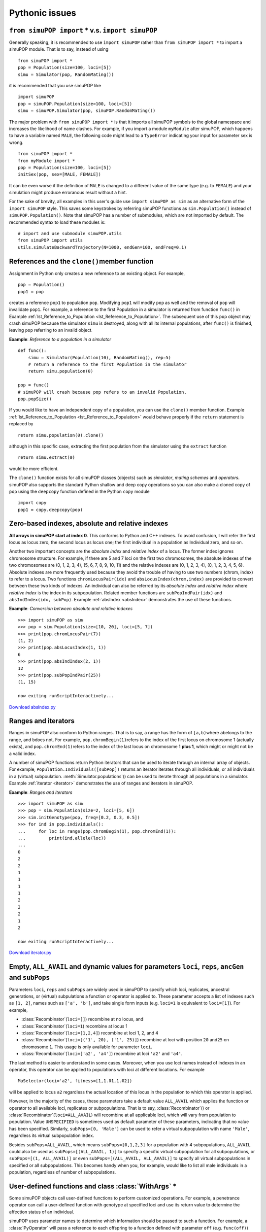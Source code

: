 Pythonic issues
===============


``from simuPOP import`` \* v.s. ``import simuPOP``
--------------------------------------------------

Generally speaking, it is recommended to use ``import simuPOP`` rather than
``from simuPOP import *`` to import a simuPOP module. That is to say, instead of
using

::

   from simuPOP import *
   pop = Population(size=100, loci=[5])
   simu = Simulator(pop, RandomMating())

it is recommended that you use simuPOP like

::

   import simuPOP
   pop = simuPOP.Population(size=100, loci=[5])
   simu = simuPOP.Simulator(pop, simuPOP.RandomMating())

The major problem with ``from simuPOP import *`` is that it imports all simuPOP
symbols to the global namespace and increases the likelihood of name clashes.
For example, if you import a module ``myModule`` after simuPOP, which happens to
have a variable named ``MALE``, the following code might lead to a ``TypeError``
indicating your input for parameter sex is wrong.

::

   from simuPOP import *
   from myModule import *
   pop = Population(size=100, loci=[5])
   initSex(pop, sex=[MALE, FEMALE])

It can be even worse if the definition of ``MALE`` is changed to a different
value of the same type (e.g. to ``FEMALE``) and your simulation might produce
erroranous result without a hint.

For the sake of brevity, all examples in this user's guide use ``import simuPOP
as sim`` as an alternative form of the ``import simuPOP`` style. This saves some
keystrokes by referring simuPOP functions as ``sim.Population()`` instead of
``simuPOP.Population()``. Note that simuPOP has a number of submodules, which
are not imported by default. The recommended syntax to load these modules is:

::

   # import and use submodule simuPOP.utils
   from simuPOP import utils
   utils.simulateBackwardTrajectory(N=1000, endGen=100, endFreq=0.1)


References and the ``clone()``\ member function
-----------------------------------------------

Assignment in Python only creates a new reference to an existing object. For
example,

::

   pop = Population()
   pop1 = pop

creates a reference ``pop1`` to population ``pop``. Modifying ``pop1`` will
modify ``pop`` as well and the removal of ``pop`` will invalidate ``pop1``. For
example, a reference to the first Population in a simulator is returned from
function ``func()`` in Example :ref:`lst_Reference_to_Population
<lst_Reference_to_Population>`. The subsequent use of this ``pop`` object may
crash simuPOP because the simulator ``simu`` is destroyed, along with all its
internal populations, after ``func()`` is finished, leaving ``pop`` referring to
an invalid object.

.. _lst_Reference_to_Population:

**Example**: *Reference to a population in a
simulator*

::

   def func():
       simu = Simulator(Population(10), RandomMating(), rep=5)
       # return a reference to the first Population in the simulator
       return simu.population(0)

   pop = func()
   # simuPOP will crash because pop refers to an invalid Population.
   pop.popSize()

If you would like to have an independent copy of a population, you can use the
``clone()`` member function. Example :ref:`lst_Reference_to_Population
<lst_Reference_to_Population>` would behave properly if the ``return`` statement
is replaced by

::

   return simu.population(0).clone()

although in this specific case, extracting the first population from the
simulator using the ``extract`` function

::

   return simu.extract(0)

would be more efficient.

The ``clone()`` function exists for all simuPOP classes (objects) such as
*simulator*, *mating schemes* and *operators*. simuPOP also supports the
standard Python shallow and deep copy operations so you can also make a cloned
copy of ``pop`` using the ``deepcopy`` function defined in the Python ``copy``
module

::

   import copy
   pop1 = copy.deepcopy(pop)


Zero-based indexes, absolute and relative indexes
-------------------------------------------------

**All arrays in simuPOP start at index 0**. This conforms to Python and C++
indexes. To avoid confusion, I will refer the first locus as locus zero, the
second locus as locus one; the first individual in a population as Individual
zero, and so on.

.. index::
   single: index; absolute
   single: index; relative
   single: index; absolute
   single: index; relative

Another two important concepts are the *absolute index* and *relative index* of
a locus. The former index ignores chromosome structure. For example, if there
are 5 and 7 loci on the first two chromosomes, the absolute indexes of the two
chromosomes are (0, 1, 2, 3, 4), (5, 6, 7, 8, 9, 10, 11) and the relative
indexes are (0, 1, 2, 3, 4), (0, 1, 2, 3, 4, 5, 6). Absolute indexes are more
frequently used because they avoid the trouble of having to use two numbers
(chrom, index) to refer to a locus. Two functions ``chromLocusPair(idx)`` and
``absLocusIndex(chrom,index)`` are provided to convert between these two kinds
of indexes. An individual can also be referred by its *absolute index* and
*relative index* where *relative index* is the index in its subpopulation.
Related member functions are ``subPopIndPair(idx)`` and ``absIndIndex(idx,
subPop)``. Example :ref:`absIndex <absIndex>` demonstrates the use of these
functions.

.. _absIndex:

**Example**: *Conversion between absolute and relative indexes*

::

   >>> import simuPOP as sim
   >>> pop = sim.Population(size=[10, 20], loci=[5, 7])
   >>> print(pop.chromLocusPair(7))
   (1, 2)
   >>> print(pop.absLocusIndex(1, 1))
   6
   >>> print(pop.absIndIndex(2, 1))
   12
   >>> print(pop.subPopIndPair(25))
   (1, 15)

   now exiting runScriptInteractively...

`Download absIndex.py <absIndex.py>`_


Ranges and iterators
--------------------

Ranges in simuPOP also conform to Python ranges. That is to say, a range has the
form of ``[a,b)``\ where ``a``\ belongs to the range, and ``b``\ does not. For
example, ``pop.chromBegin(1)``\ refers to the index of the first locus on
chromosome 1 (actually exists), and ``pop.chromEnd(1)``\ refers to the index of
the last locus on chromosome 1 **plus 1**, which might or might not be a valid
index.

A number of simuPOP functions return Python iterators that can be used to
iterate through an internal array of objects. For example,
``Population.Individuals([subPop])`` returns an iterator iterates through all
individuals, or all individuals in a (virtual) subpoulation.
:meth:`Simulator.populations`\ () can be used to iterate through all populations
in a simulator. Example :ref:`iterator <iterator>` demonstrates the use of
ranges and iterators in simuPOP.

.. _iterator:

**Example**: *Ranges and iterators*

::

   >>> import simuPOP as sim
   >>> pop = sim.Population(size=2, loci=[5, 6])
   >>> sim.initGenotype(pop, freq=[0.2, 0.3, 0.5])
   >>> for ind in pop.individuals():
   ...     for loc in range(pop.chromBegin(1), pop.chromEnd(1)):
   ...         print(ind.allele(loc))
   ... 
   0
   2
   2
   1
   1
   1
   1
   2
   2
   2
   1
   2

   now exiting runScriptInteractively...

`Download iterator.py <iterator.py>`_


Empty, ``ALL_AVAIL`` and dynamic values for parameters ``loci``, ``reps``, ``ancGen`` and ``subPops``
-----------------------------------------------------------------------------------------------------

Parameters ``loci``, ``reps`` and ``subPops`` are widely used in simuPOP to
specify which loci, replicates, ancestral generations, or (virtual) subpulations
a function or operator is applied to. These parameter accepts a list of indexes
such as ``[1, 2]``, names such as ``['a', 'b']``, and take single form inputs
(e.g. ``loci=1`` is equivalent to ``loci=[1]``). For example,

* :class:`Recombinator`\ (``loci=[]``) recombine at no locus, and

* :class:`Recombinator`\ (``loci=1``) recombine at locus 1

* :class:`Recombinator`\ (``loci=[1,2,4]``) recombine at loci 1, 2, and 4

* :class:`Recombinator`\ (``loci=[('1', 20), ('1', 25)]``) recombine at loci
  with position ``20`` and\ ``25`` on chromosome ``1``. This usage is only
  available for parameter ``loci``.

* :class:`Recombinator`\ (``loci=['a2', 'a4']``) recombine at loci ``'a2'`` and
  ``'a4'``.

The last method is easier to understand in some cases. Moreover, when you use
loci names instead of indexes in an operator, this operator can be applied to
populations with loci at different locations. For example  ::

   MaSelector(loci='a2', fitness=[1,1.01,1.02])

will be applied to locus ``a2`` regardless the actual location of this locus in
the population to which this operator is applied.

However, in the majority of the cases, these parameters take a default value
``ALL_AVAIL`` which applies the function or operator to all available loci,
replicates or subpopulations. That is to say, :class:`Recombinator`\ () or
:class:`Recombinator`\ (``loci=ALL_AVAIL``) will recombine at all applicable
loci, which will vary from population to population. Value ``UNSPECIFIED`` is
sometimes used as default parameter of these parameters, indicating that no
value has been specified. Similarly, ``subPops=[0, 'Male']`` can be used to
refer a virtual subpopulation with name ``'Male'``, regardless its virtual
subpopulation index.

Besides ``subPops=ALL_AVAIL``, which means ``subPops=[0,1,2,3]`` for a
population with 4 subpopulations, ``ALL_AVAIL`` could also be used as
``subPops=[(ALL_AVAIL, 1)]`` to specify a specific virtual subpopulation for all
subpopulations, or ``subPops=[(1, ALL_AVAIL)]`` or even ``subPops=[(ALL_AVAIL,
ALL_AVAIL)]`` to specify all virtual subpopulations in specified or all
subpopulations. This becomes handy when you, for example, would like to list all
male individuals in a population, regardless of number of subpopulations.


User-defined functions and class :class:`WithArgs` \*
-----------------------------------------------------

Some simuPOP objects call user-defined functions to perform customized
operations. For example, a penetrance operator can call a user-defined function
with genotype at specified loci and use its return value to determine the
affection status of an individual.

simuPOP uses parameter names to determine which information should be passed to
such a function. For example, a :class:`PyOperator` will pass a reference to
each offspring to a function defined with parameter ``off`` (e.g. ``func(off)``)
and references to offspring and his/her parents to a function defined with
parameters ``off``, ``dad``, and ``mom`` (e.g. ``func(off, dad, mom)``). For
example, Example :ref:`userFunc <userFunc>` defines a function ``func(geno,
smoking)`` using parameters ``geno`` and ``smoking`` so operator
:class:`PyPenetrance` will pass genotype at specified loci and value at
information field ``smoking`` to this function.

.. _userFunc:

**Example**: *Use of user-defined Python function in simuPOP*

::

   >>> import simuPOP as sim
   >>> import random
   >>> pop = sim.Population(1000, loci=1, infoFields='smoking')
   >>> sim.initInfo(pop, lambda:random.randint(0,1), infoFields='smoking')
   >>> sim.initGenotype(pop, freq=[0.3, 0.7])
   >>> 
   >>> # a penetrance function that depends on smoking
   >>> def func(geno, smoking):
   ...     if smoking:
   ...         return (geno[0]+geno[1])*0.4
   ...     else:
   ...         return (geno[0]+geno[1])*0.1
   ... 
   >>> sim.pyPenetrance(pop, loci=0, func=func)
   >>> sim.stat(pop, numOfAffected=True)
   >>> print(pop.dvars().numOfAffected)
   352
   >>> 

   now exiting runScriptInteractively...

`Download userFunc.py <userFunc.py>`_

However, there are circumstances that you do not know the number or names of
parameters in advance so it is difficult to define such a function. For example,
your function may use an information field with programmed name
'``off``'``+str(numOffspring)`` where ``numOffspring`` is a parameter. In this
case, you can create a wrapper function object using :class:`WithArgs`\ (``func,
args``) and list passed arguments in ``args`` (e.g. :class:`WithArgs`\ ``(func,
args=['geno', 'off' + str(numOffspring)]``). As long as simuPOP knows which
arguments to pass, your function can be defined in any format you want (e.g. use
\*args parameters). Example :ref:`WithArgs <WithArgs>` provides such an example.

.. _WithArgs:

**Example**: *Specify arguments of user-provided function using function WithArgs*

::

   >>> import simuPOP as sim
   >>> import random
   >>> pop = sim.Population(1000, loci=1, infoFields=('x', 'y'))
   >>> sim.initInfo(pop, lambda:random.randint(0,1), infoFields=('x', 'y'))
   >>> sim.initGenotype(pop, freq=[0.3, 0.7])
   >>> 
   >>> # a penetrance function that depends on unknown information fields
   >>> def func(*fields):
   ...     return 0.4*sum(fields)
   ... 
   >>> # function WithArgs tells PyPenetrance that func accepts fields x, y so that
   >>> # it will pass values at fields x and y to func.
   >>> sim.pyPenetrance(pop, loci=0, func=sim.WithArgs(func, pop.infoFields()))
   >>> sim.stat(pop, numOfAffected=True)
   >>> print(pop.dvars().numOfAffected)
   427

   now exiting runScriptInteractively...

`Download WithArgs.py <WithArgs.py>`_


Exception handling \*
---------------------

As shown in Examples :ref:`lst_Use_of_standard_module
<lst_Use_of_standard_module>` and :ref:`lst_Use_of_optimized_module
<lst_Use_of_optimized_module>`, optimized modules raise less exceptions than
standard modules. More specifically, the standard modules check for invalid
inputs frequently and raise exceptions (e.g. out of bound loci indexes). In
constrast, the optimized modules only raise exceptions where proper values could
not be pre-determined (e.g. looking for an individual in a population with an
ID). **Only exceptions that are raised in both types of modules are documented
in the simuPOP reference manual**.

Generally speaking, **you should avoid using exceptions to direct the logic of
your script** (e.g. use a ``try ... except ...`` statement around a function to
find a valid input value). Because the optimized modules might not raise these
exceptions, such a script may crash or yield invalid results when an optimized
module is used. If you have to use such a structure, please check the reference
manual and see whether or not an exception will be raised in optimized modules.


